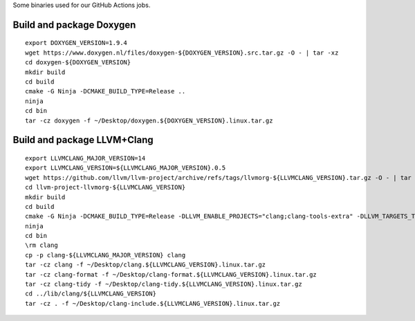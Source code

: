 Some binaries used for our GitHub Actions jobs.

Build and package Doxygen
=========================

::

    export DOXYGEN_VERSION=1.9.4
    wget https://www.doxygen.nl/files/doxygen-${DOXYGEN_VERSION}.src.tar.gz -O - | tar -xz
    cd doxygen-${DOXYGEN_VERSION}
    mkdir build
    cd build
    cmake -G Ninja -DCMAKE_BUILD_TYPE=Release ..
    ninja
    cd bin
    tar -cz doxygen -f ~/Desktop/doxygen.${DOXYGEN_VERSION}.linux.tar.gz

Build and package LLVM+Clang
============================

::

    export LLVMCLANG_MAJOR_VERSION=14
    export LLVMCLANG_VERSION=${LLVMCLANG_MAJOR_VERSION}.0.5
    wget https://github.com/llvm/llvm-project/archive/refs/tags/llvmorg-${LLVMCLANG_VERSION}.tar.gz -O - | tar -xz
    cd llvm-project-llvmorg-${LLVMCLANG_VERSION}
    mkdir build
    cd build
    cmake -G Ninja -DCMAKE_BUILD_TYPE=Release -DLLVM_ENABLE_PROJECTS="clang;clang-tools-extra" -DLLVM_TARGETS_TO_BUILD=X86 ../llvm
    ninja
    cd bin
    \rm clang
    cp -p clang-${LLVMCLANG_MAJOR_VERSION} clang
    tar -cz clang -f ~/Desktop/clang.${LLVMCLANG_VERSION}.linux.tar.gz
    tar -cz clang-format -f ~/Desktop/clang-format.${LLVMCLANG_VERSION}.linux.tar.gz
    tar -cz clang-tidy -f ~/Desktop/clang-tidy.${LLVMCLANG_VERSION}.linux.tar.gz
    cd ../lib/clang/${LLVMCLANG_VERSION}
    tar -cz . -f ~/Desktop/clang-include.${LLVMCLANG_VERSION}.linux.tar.gz

